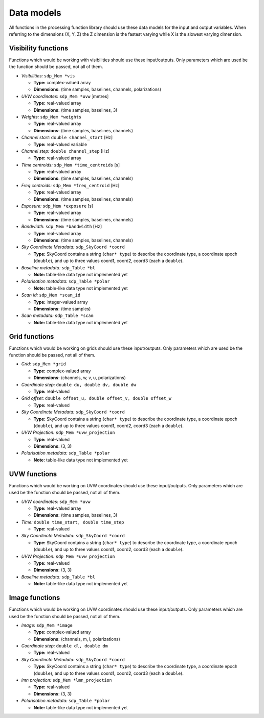 
.. |br| raw:: html

   <br /><br />


***********
Data models
***********

All functions in the processing function library should use these data models for the input and output variables. When referring to the dimensions (X, Y, Z) the Z dimension is the fastest varying while X is the slowest varying dimension.

Visibility functions
====================
Functions which would be working with visibilities should use these input/outputs. Only parameters which are used be the function should be passed, not all of them.

- *Visibilities:* ``sdp_Mem *vis``

  - **Type:** complex-valued array

  - **Dimensions:** (time samples, baselines, channels, polarizations)


- *UVW coordinates:* ``sdp_Mem *uvw`` [metres]

  - **Type:** real-valued array

  - **Dimensions:** (time samples, baselines, 3)


- *Weights:* ``sdp_Mem *weights``

  - **Type:** real-valued array

  - **Dimensions:** (time samples, baselines, channels)


- *Channel start:* ``double channel_start`` [Hz]

  - **Type:** real-valued variable


- *Channel step:* ``double channel_step`` [Hz]

  - **Type:** real-valued array


- *Time centroids:* ``sdp_Mem *time_centroids`` [s]

  - **Type:** real-valued array

  - **Dimensions:** (time samples, baselines, channels)


- *Freq centroids:* ``sdp_Mem *freq_centroid`` [Hz]

  - **Type:** real-valued array

  - **Dimensions:** (time samples, baselines, channels)


- *Exposure:* ``sdp_Mem *exposure`` [s]

  - **Type:** real-valued array

  - **Dimensions:** (time samples, baselines, channels)


- *Bandwidth:* ``sdp_Mem *bandwidth`` [Hz]

  - **Type:** real-valued array

  - **Dimensions:** (time samples, baselines, channels)


- *Sky Coordinate Metadata:* ``sdp_SkyCoord *coord``

  - **Type:** SkyCoord contains a string (``char* type``) to describe the
    coordinate type, a coordinate epoch (``double``), and up to three values
    coord1, coord2, coord3 (each a ``double``).


- *Baseline metadata:* ``sdp_Table *bl``

  - **Note:** table-like data type not implemented yet


- *Polarisation metadata:* ``sdp_Table *polar``

  - **Note:** table-like data type not implemented yet


- *Scan id:* ``sdp_Mem *scan_id``

  - **Type:** integer-valued array

  - **Dimensions:** (time samples)


- *Scan metadata:* ``sdp_Table *scan``

  - **Note:** table-like data type not implemented yet



Grid functions
==============
Functions which would be working on grids should use these input/outputs. Only parameters which are used be the function should be passed, not all of them.


- *Grid:* ``sdp_Mem *grid``

  - **Type:** complex-valued array

  - **Dimensions:** (channels, w, v, u, polarizations)


- *Coordinate step:* ``double du, double dv, double dw``

  - **Type:** real-valued


- *Grid offset:* ``double offset_u, double offset_v, double offset_w``

  - **Type:** real-valued


- *Sky Coordinate Metadata:* ``sdp_SkyCoord *coord``

  - **Type:** SkyCoord contains a string (``char* type``) to describe the
    coordinate type, a coordinate epoch (``double``), and up to three values
    coord1, coord2, coord3 (each a ``double``).


- *UVW Projection:* ``sdp_Mem *uvw_projection``

  - **Type:** real-valued

  - **Dimensions:** (3, 3)


- *Polarisation metadata:* ``sdp_Table *polar``

  - **Note:** table-like data type not implemented yet



UVW functions
=============
Functions which would be working on UVW coordinates should use these input/outputs. Only parameters which are used be the function should be passed, not all of them.

- *UVW coordinates:* ``sdp_Mem *uvw``

  - **Type:** real-valued array

  - **Dimensions:** (time samples, baselines, 3)


- *Time:* ``double time_start, double time_step``

  - **Type:** real-valued


- *Sky Coordinate Metadata:* ``sdp_SkyCoord *coord``

  - **Type:** SkyCoord contains a string (``char* type``) to describe the
    coordinate type, a coordinate epoch (``double``), and up to three values
    coord1, coord2, coord3 (each a ``double``).


- *UVW Projection:* ``sdp_Mem *uvw_projection``

  - **Type:** real-valued

  - **Dimensions:** (3, 3)


- *Baseline metadata:* ``sdp_Table *bl``

  - **Note:** table-like data type not implemented yet


Image functions
===============
Functions which would be working on UVW coordinates should use these input/outputs. Only parameters which are used be the function should be passed, not all of them.

- *Image:* ``sdp_Mem *image``

  - **Type:** complex-valued array

  - **Dimensions:** (channels, m, l, polarizations)


- *Coordinate step:* ``double dl, double dm``

  - **Type:** real-valued


- *Sky Coordinate Metadata:* ``sdp_SkyCoord *coord``

  - **Type:** SkyCoord contains a string (``char* type``) to describe the
    coordinate type, a coordinate epoch (``double``), and up to three values
    coord1, coord2, coord3 (each a ``double``).


- *lmn projection:* ``sdp_Mem *lmn_projection``

  - **Type:** real-valued

  - **Dimensions:** (3, 3)


- *Polarisation metadata:* ``sdp_Table *polar``

  - **Note:** table-like data type not implemented yet

